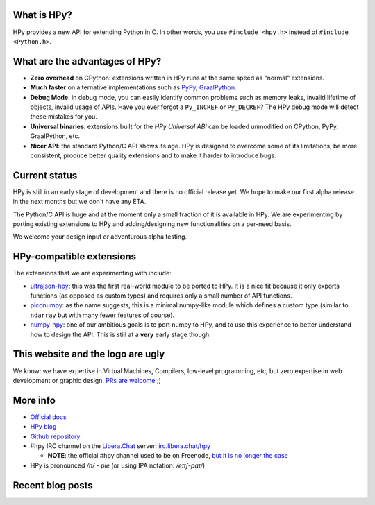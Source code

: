 .. title: HPy - A better C API for Python
.. slug: index
.. date: 2021-03-21 16:14:02 UTC
.. tags: 
.. category: 
.. link: 
.. description: 
.. type: text


What is HPy?
============

HPy provides a new API for extending Python in C.  In other words, you use
``#include <hpy.h>`` instead of ``#include <Python.h>``.

What are the advantages of HPy?
===============================

- **Zero overhead** on CPython: extensions written in HPy runs at the same
  speed as "normal" extensions.

- **Much faster** on alternative implementations such as PyPy_, GraalPython_.

- **Debug Mode**: in debug mode, you can easily identify common problems such
  as memory leaks, invalid lifetime of objects, invalid usage of APIs. Have
  you ever forgot a ``Py_INCREF`` or ``Py_DECREF``? The HPy debug mode will
  detect these mistakes for you.

- **Universal binaries**: extensions built for the *HPy Universal ABI* can be
  loaded unmodified on CPython, PyPy, GraalPython, etc.

- **Nicer API**: the standard Python/C API shows its age. HPy is designed to
  overcome some of its limitations, be more consistent, produce better quality
  extensions and to make it harder to introduce bugs.

.. _PyPy: https://pypy.org
.. _GraalPython:  https://www.graalvm.org/python

Current status
==============

HPy is still in an early stage of development and there is no official release
yet. We hope to make our first alpha release in the next months but we don't
have any ETA.

The Python/C API is huge and at the moment only a small fraction of it is
available in HPy. We are experimenting by porting existing extensions to HPy
and adding/designing new functionalities on a per-need basis.

We welcome your design input or adventurous alpha testing.

HPy-compatible extensions
=========================

The extensions that we are experimenting with include:

- ultrajson-hpy_: this was the first real-world module to be ported to HPy. It is
  a nice fit because it only exports functions (as opposed as custom types)
  and requires only a small number of API functions.

- piconumpy_: as the name suggests, this is a minimal numpy-like module which
  defines a custom type (similar to ``ndarray`` but with many fewer features of
  course).

- numpy-hpy_: one of our ambitious goals is to port numpy to HPy, and to use this
  experience to better understand how to design the API. This is still at a
  **very** early stage though.

.. _ultrajson-hpy: https://github.com/hpyproject/ultrajson-hpy
.. _piconumpy: https://github.com/hpyproject/piconumpy
.. _numpy-hpy: https://github.com/hpyproject/numpy-hpy/

This website and the logo are ugly
===================================

We know: we have expertise in Virtual Machines, Compilers, low-level
programming, etc, but zero expertise in web development or graphic
design. `PRs are welcome ;) <https://github.com/hpyproject/hpyproject.org/>`_


More info
=========

- `Official docs`_

- `HPy blog`_

- `Github repository`_

- #hpy IRC channel on the `Libera.Chat`_ server: `irc.libera.chat/hpy <irc://irc.libera.chat/hpy>`_

  * **NOTE**: the official #hpy channel used to be on Freenode, `but it is no
    longer the case`_

- HPy is pronounced `/h/ - pie` (or using IPA notation: `/eɪtʃ-paɪ/`)

.. _`Official docs`: https://hpy.readthedocs.io/en/latest/
.. _`HPy blog`: blog/
.. _`Github repository`: https://github.com/hpyproject/hpy/
.. _`Mailing list`: https://mail.python.org/mailman3/lists/hpy-dev.python.org/
.. _`but it is no longer the case`: /blog/posts/2021/05/hpy-irc-moves-to-libera-chat/
.. _`Libera.Chat`: https://libera.chat/

Recent blog posts
==================

.. post-list::
   :stop: 5
